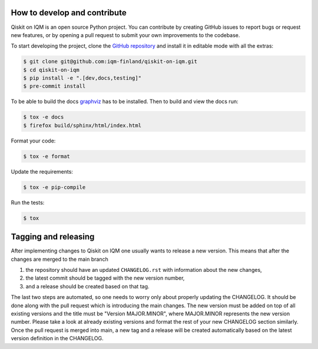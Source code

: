 How to develop and contribute
-----------------------------

Qiskit on IQM is an open source Python project.
You can contribute by creating GitHub issues to report bugs or request new features,
or by opening a pull request to submit your own improvements to the codebase.

To start developing the project, clone the
`GitHub repository <https://github.com/iqm-finland/qiskit-on-iqm>`_
and install it in editable mode with all the extras:

.. code-block:: bash

   $ git clone git@github.com:iqm-finland/qiskit-on-iqm.git
   $ cd qiskit-on-iqm
   $ pip install -e ".[dev,docs,testing]"
   $ pre-commit install


To be able to build the docs `graphviz <https://graphviz.org/>`_ has to be installed.
Then to build and view the docs run:

.. code-block:: bash

   $ tox -e docs
   $ firefox build/sphinx/html/index.html

Format your code:

.. code-block:: bash

   $ tox -e format

Update the requirements:

.. code-block:: bash

   $ tox -e pip-compile

Run the tests:

.. code-block:: bash

   $ tox


Tagging and releasing
---------------------

After implementing changes to Qiskit on IQM one usually wants to release a new version. This means
that after the changes are merged to the main branch

1. the repository should have an updated ``CHANGELOG.rst`` with information about the new changes,
2. the latest commit should be tagged with the new version number,
3. and a release should be created based on that tag.

The last two steps are automated, so one needs to worry only about properly updating the CHANGELOG.
It should be done along with the pull request which is introducing the main changes. The new version
must be added on top of all existing versions and the title must be "Version MAJOR.MINOR", where MAJOR.MINOR
represents the new version number. Please take a look at already existing versions and format the rest of
your new CHANGELOG section similarly. Once the pull request is merged into main, a new tag and a release will
be created automatically based on the latest version definition in the CHANGELOG.
